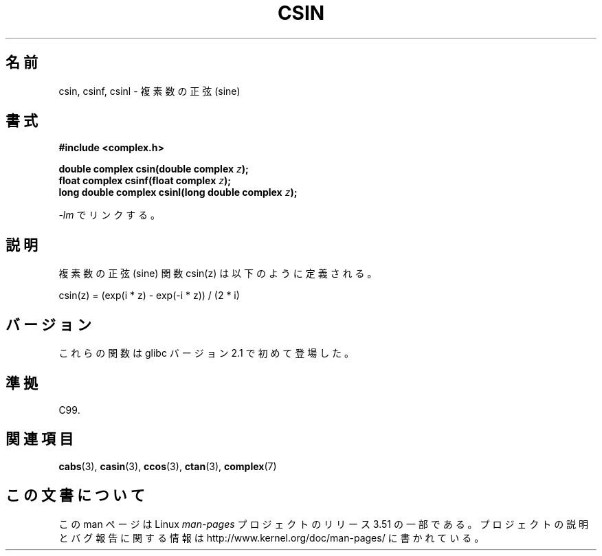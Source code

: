 .\" Copyright 2002 Walter Harms (walter.harms@informatik.uni-oldenburg.de)
.\"
.\" %%%LICENSE_START(GPL_NOVERSION_ONELINE)
.\" Distributed under GPL
.\" %%%LICENSE_END
.\"
.\"*******************************************************************
.\"
.\" This file was generated with po4a. Translate the source file.
.\"
.\"*******************************************************************
.TH CSIN 3 2008\-08\-11 "" "Linux Programmer's Manual"
.SH 名前
csin, csinf, csinl \- 複素数の正弦 (sine)
.SH 書式
\fB#include <complex.h>\fP
.sp
\fBdouble complex csin(double complex \fP\fIz\fP\fB);\fP
.br
\fBfloat complex csinf(float complex \fP\fIz\fP\fB);\fP
.br
\fBlong double complex csinl(long double complex \fP\fIz\fP\fB);\fP
.sp
\fI\-lm\fP でリンクする。
.SH 説明
複素数の正弦 (sine) 関数 csin(z) は以下のように定義される。
.nf

    csin(z) = (exp(i * z) \- exp(\-i * z)) / (2 * i)
.fi
.SH バージョン
これらの関数は glibc バージョン 2.1 で初めて登場した。
.SH 準拠
C99.
.SH 関連項目
\fBcabs\fP(3), \fBcasin\fP(3), \fBccos\fP(3), \fBctan\fP(3), \fBcomplex\fP(7)
.SH この文書について
この man ページは Linux \fIman\-pages\fP プロジェクトのリリース 3.51 の一部
である。プロジェクトの説明とバグ報告に関する情報は
http://www.kernel.org/doc/man\-pages/ に書かれている。
